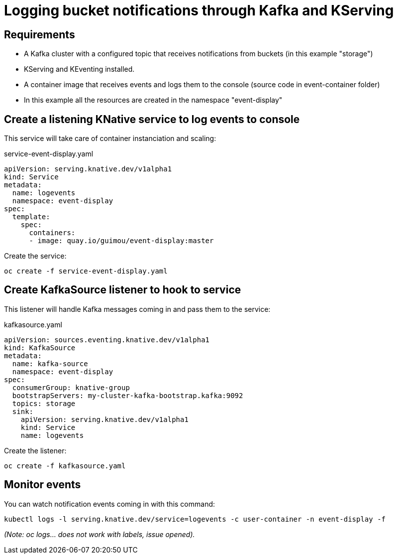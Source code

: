 # Logging bucket notifications through Kafka and KServing 

## Requirements
- A Kafka cluster with a configured topic that receives notifications from buckets (in this example "storage")
- KServing and KEventing installed.
- A container image that receives events and logs them to the console (source code in event-container folder)
- In this example all the resources are created in the namespace "event-display"

## Create a listening KNative service to log events to console
This service will take care of container instanciation and scaling:

.service-event-display.yaml
[source,yaml]
----
apiVersion: serving.knative.dev/v1alpha1 
kind: Service
metadata:
  name: logevents
  namespace: event-display
spec:
  template:
    spec:
      containers:
      - image: quay.io/guimou/event-display:master
----
Create the service:
[source,role="execute"]
----
oc create -f service-event-display.yaml
----

## Create KafkaSource listener to hook to service
This listener will handle Kafka messages coming in and pass them to the service:

.kafkasource.yaml
[source,yaml]
----
apiVersion: sources.eventing.knative.dev/v1alpha1
kind: KafkaSource
metadata:
  name: kafka-source
  namespace: event-display
spec:
  consumerGroup: knative-group
  bootstrapServers: my-cluster-kafka-bootstrap.kafka:9092
  topics: storage
  sink:
    apiVersion: serving.knative.dev/v1alpha1
    kind: Service
    name: logevents
----
Create the listener:
[source,role="execute"]
----
oc create -f kafkasource.yaml 
----

## Monitor events
You can watch notification events coming in with this command:
[source,role="execute"]
----
kubectl logs -l serving.knative.dev/service=logevents -c user-container -n event-display -f
----
_(Note: oc logs... does not work with labels, issue opened)._